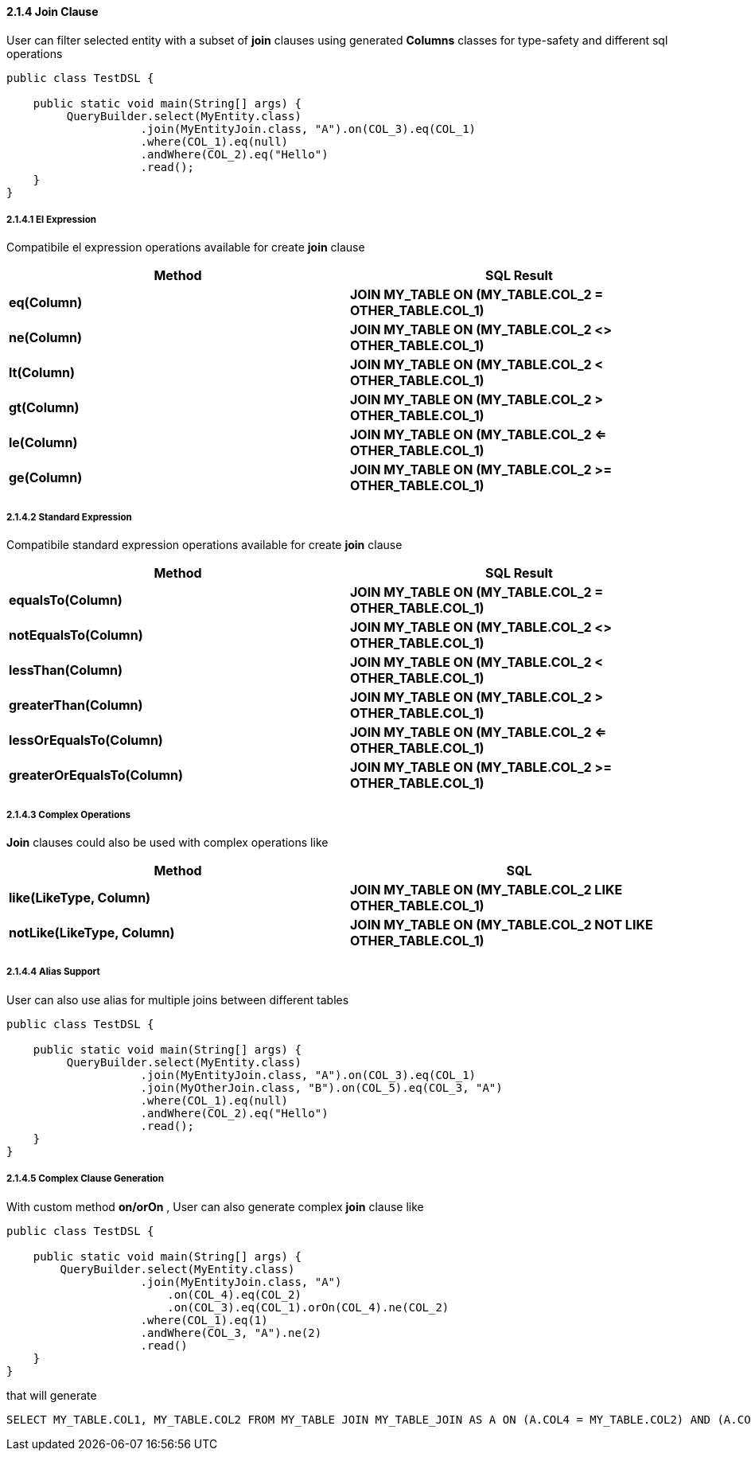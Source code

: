 ==== 2.1.4 Join Clause

User can filter selected entity with a subset of *join* clauses using generated *Columns* classes for type-safety and different sql operations

[source,java]
----
public class TestDSL {

    public static void main(String[] args) {
         QueryBuilder.select(MyEntity.class)
                    .join(MyEntityJoin.class, "A").on(COL_3).eq(COL_1)
                    .where(COL_1).eq(null)
                    .andWhere(COL_2).eq("Hello")
                    .read();
    }
}
----

===== 2.1.4.1 El Expression

Compatibile el expression operations available for create *join* clause

|===
|Method | SQL Result

|*eq(Column)*
|*JOIN MY_TABLE ON (MY_TABLE.COL_2 = OTHER_TABLE.COL_1)*

|*ne(Column)*
|*JOIN MY_TABLE ON (MY_TABLE.COL_2 <> OTHER_TABLE.COL_1)*

|*lt(Column)*
|*JOIN MY_TABLE ON (MY_TABLE.COL_2 < OTHER_TABLE.COL_1)*

|*gt(Column)*
|*JOIN MY_TABLE ON (MY_TABLE.COL_2 > OTHER_TABLE.COL_1)*

|*le(Column)*
|*JOIN MY_TABLE ON (MY_TABLE.COL_2 <= OTHER_TABLE.COL_1)*

|*ge(Column)*
|*JOIN MY_TABLE ON (MY_TABLE.COL_2 >= OTHER_TABLE.COL_1)*

|===

===== 2.1.4.2 Standard Expression

Compatibile standard expression operations available for create *join* clause

|===
|Method | SQL Result

|*equalsTo(Column)*
|*JOIN MY_TABLE ON (MY_TABLE.COL_2 = OTHER_TABLE.COL_1)*

|*notEqualsTo(Column)*
|*JOIN MY_TABLE ON (MY_TABLE.COL_2 <> OTHER_TABLE.COL_1)*

|*lessThan(Column)*
|*JOIN MY_TABLE ON (MY_TABLE.COL_2 < OTHER_TABLE.COL_1)*

|*greaterThan(Column)*
|*JOIN MY_TABLE ON (MY_TABLE.COL_2 > OTHER_TABLE.COL_1)*

|*lessOrEqualsTo(Column)*
|*JOIN MY_TABLE ON (MY_TABLE.COL_2 <= OTHER_TABLE.COL_1)*

|*greaterOrEqualsTo(Column)*
|*JOIN MY_TABLE ON (MY_TABLE.COL_2 >= OTHER_TABLE.COL_1)*

|===

===== 2.1.4.3 Complex Operations

*Join* clauses could also be used with complex operations like

|===
| Method | SQL

|*like(LikeType, Column)*
|*JOIN MY_TABLE ON (MY_TABLE.COL_2 LIKE OTHER_TABLE.COL_1)*

|*notLike(LikeType, Column)*
|*JOIN MY_TABLE ON (MY_TABLE.COL_2 NOT LIKE OTHER_TABLE.COL_1)*

|===

===== 2.1.4.4 Alias Support

User can also use alias for multiple joins between different tables

[source,java]
----
public class TestDSL {

    public static void main(String[] args) {
         QueryBuilder.select(MyEntity.class)
                    .join(MyEntityJoin.class, "A").on(COL_3).eq(COL_1)
                    .join(MyOtherJoin.class, "B").on(COL_5).eq(COL_3, "A")
                    .where(COL_1).eq(null)
                    .andWhere(COL_2).eq("Hello")
                    .read();
    }
}
----

===== 2.1.4.5 Complex Clause Generation

With custom method *on/orOn* , User can also generate complex *join* clause like

[source,java]
----
public class TestDSL {

    public static void main(String[] args) {
        QueryBuilder.select(MyEntity.class)
                    .join(MyEntityJoin.class, "A")
                        .on(COL_4).eq(COL_2)
                        .on(COL_3).eq(COL_1).orOn(COL_4).ne(COL_2)
                    .where(COL_1).eq(1)
                    .andWhere(COL_3, "A").ne(2)
                    .read()
    }
}
----

that will generate

[source,sql]
----
SELECT MY_TABLE.COL1, MY_TABLE.COL2 FROM MY_TABLE JOIN MY_TABLE_JOIN AS A ON (A.COL4 = MY_TABLE.COL2) AND (A.COL3 = MY_TABLE.COL1) OR (A.COL4 <> MY_TABLE.COL2) WHERE (MY_TABLE.COL1 = ?) AND (A.COL3 <> ?)
----
